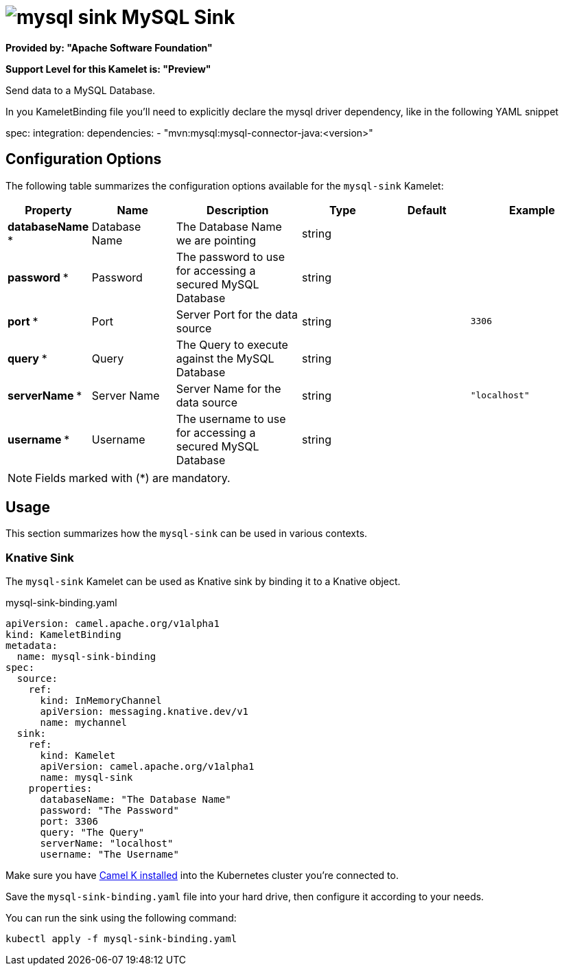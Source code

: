 // THIS FILE IS AUTOMATICALLY GENERATED: DO NOT EDIT
= image:kamelets/mysql-sink.svg[] MySQL Sink

*Provided by: "Apache Software Foundation"*

*Support Level for this Kamelet is: "Preview"*

Send data to a MySQL Database.

In you KameletBinding file you'll need to explicitly declare the mysql driver dependency, like in the following YAML snippet

spec:
  integration:
    dependencies:
    - "mvn:mysql:mysql-connector-java:<version>"

== Configuration Options

The following table summarizes the configuration options available for the `mysql-sink` Kamelet:
[width="100%",cols="2,^2,3,^2,^2,^3",options="header"]
|===
| Property| Name| Description| Type| Default| Example
| *databaseName {empty}* *| Database Name| The Database Name we are pointing| string| | 
| *password {empty}* *| Password| The password to use for accessing a secured MySQL Database| string| | 
| *port {empty}* *| Port| Server Port for the data source| string| | `3306`
| *query {empty}* *| Query| The Query to execute against the MySQL Database| string| | 
| *serverName {empty}* *| Server Name| Server Name for the data source| string| | `"localhost"`
| *username {empty}* *| Username| The username to use for accessing a secured MySQL Database| string| | 
|===

NOTE: Fields marked with ({empty}*) are mandatory.

== Usage

This section summarizes how the `mysql-sink` can be used in various contexts.

=== Knative Sink

The `mysql-sink` Kamelet can be used as Knative sink by binding it to a Knative object.

.mysql-sink-binding.yaml
[source,yaml]
----
apiVersion: camel.apache.org/v1alpha1
kind: KameletBinding
metadata:
  name: mysql-sink-binding
spec:
  source:
    ref:
      kind: InMemoryChannel
      apiVersion: messaging.knative.dev/v1
      name: mychannel
  sink:
    ref:
      kind: Kamelet
      apiVersion: camel.apache.org/v1alpha1
      name: mysql-sink
    properties:
      databaseName: "The Database Name"
      password: "The Password"
      port: 3306
      query: "The Query"
      serverName: "localhost"
      username: "The Username"

----

Make sure you have xref:latest@camel-k::installation/installation.adoc[Camel K installed] into the Kubernetes cluster you're connected to.

Save the `mysql-sink-binding.yaml` file into your hard drive, then configure it according to your needs.

You can run the sink using the following command:

[source,shell]
----
kubectl apply -f mysql-sink-binding.yaml
----
// THIS FILE IS AUTOMATICALLY GENERATED: DO NOT EDIT
